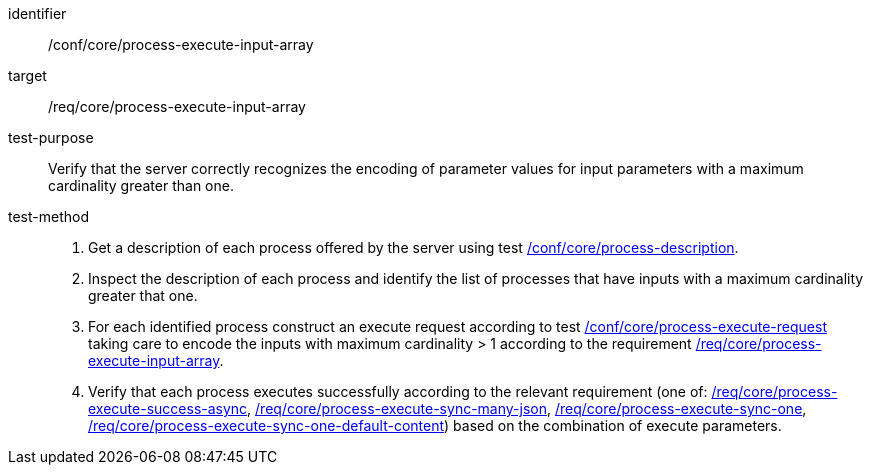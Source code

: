 [[ats_core_process-execute-input-array]]

[abstract_test]
====
[%metadata]
identifier:: /conf/core/process-execute-input-array
target:: /req/core/process-execute-input-array
test-purpose:: Verify that the server correctly recognizes the encoding of parameter values for input parameters with a maximum cardinality greater than one.
test-method::
+
--
1. Get a description of each process offered by the server using test <<ats_core_process-description,/conf/core/process-description>>.

2. Inspect the description of each process and identify the list of processes that have inputs with a maximum cardinality greater that one.

3. For each identified process construct an execute request according to test <<ats_core_process-execute-request,/conf/core/process-execute-request>> taking care to encode the inputs with maximum cardinality > 1 according to the requirement <<req_core_process-execute-input-array,/req/core/process-execute-input-array>>.

4. Verify that each process executes successfully according to the relevant requirement (one of: <<ats_core_process-execute-success-async,/req/core/process-execute-success-async>>, <<ats_core_process-execute-sync-many-json,/req/core/process-execute-sync-many-json>>, <<ats_core_process-execute-sync-one,/req/core/process-execute-sync-one>>, <<ats_core_process-execute-sync-one-default-content,/req/core/process-execute-sync-one-default-content>>) based on the combination of execute parameters.
--
====
